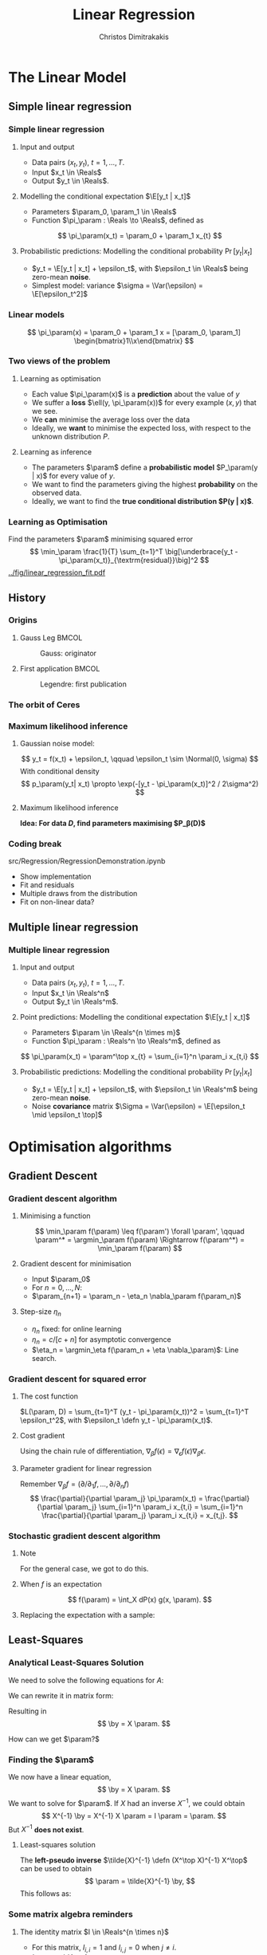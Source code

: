#+TITLE: Linear Regression
#+AUTHOR: Christos Dimitrakakis
#+EMAIL:christos.dimitrakakis@unine.ch
#+LaTeX_HEADER: \usepackage{tikz}
#+LaTeX_HEADER: \usepackage{amsmath}
#+LaTeX_HEADER: \usepackage{amssymb}
#+LaTeX_HEADER: \usepackage{isomath}
#+LaTeX_HEADER: \newcommand \E {\mathop{\mbox{\ensuremath{\mathbb{E}}}}\nolimits}
#+LaTeX_HEADER: \newcommand \Var {\mathop{\mbox{\ensuremath{\mathbb{V}}}}\nolimits}
#+LaTeX_HEADER: \newcommand \Bias {\mathop{\mbox{\ensuremath{\mathbb{B}}}}\nolimits}
#+LaTeX_HEADER: \newcommand\ind[1]{\mathop{\mbox{\ensuremath{\mathbb{I}}}}\left\{#1\right\}}
#+LaTeX_HEADER: \renewcommand \Pr {\mathop{\mbox{\ensuremath{\mathbb{P}}}}\nolimits}
#+LaTeX_HEADER: \DeclareMathOperator*{\argmax}{arg\,max}
#+LaTeX_HEADER: \DeclareMathOperator*{\argmin}{arg\,min}
#+LaTeX_HEADER: \DeclareMathOperator*{\sgn}{sgn}
#+LaTeX_HEADER: \newcommand \defn {\mathrel{\triangleq}}
#+LaTeX_HEADER: \newcommand \Reals {\mathbb{R}}
#+LaTeX_HEADER: \newcommand \Param {B}
#+LaTeX_HEADER: \newcommand \param {\beta}
#+LaTeX_HEADER: \newcommand \vparam {\vectorsym{\beta}}
#+LaTeX_HEADER: \newcommand \mparam {\matrixsym{B}}
#+LaTeX_HEADER: \newcommand \bW {\matrixsym{W}}
#+LaTeX_HEADER: \newcommand \bw {\vectorsym{w}}
#+LaTeX_HEADER: \newcommand \wi {\vectorsym{w}_i}
#+LaTeX_HEADER: \newcommand \wij {w_{i,j}}
#+LaTeX_HEADER: \newcommand \bA {\matrixsym{A}}
#+LaTeX_HEADER: \newcommand \ai {\vectorsym{a}_i}
#+LaTeX_HEADER: \newcommand \aij {a_{i,j}}
#+LaTeX_HEADER: \newcommand \bx {\vectorsym{x}}
#+LaTeX_HEADER: \newcommand \by {\vectorsym{y}}
#+LaTeX_HEADER: \newcommand \bel {\beta}
#+LaTeX_HEADER: \newcommand \Ber {\textrm{Bernoulli}}
#+LaTeX_HEADER: \newcommand \Beta {\textrm{Beta}}
#+LaTeX_HEADER: \newcommand \Normal {\textrm{Normal}}
#+LaTeX_CLASS_OPTIONS: [smaller]
#+COLUMNS: %40ITEM %10BEAMER_env(Env) %9BEAMER_envargs(Env Args) %4BEAMER_col(Col) %10BEAMER_extra(Extra)
#+TAGS: activity advanced definition exercise homework project example theory code
#+latex_header: \AtBeginSection[]{\begin{frame}<beamer>\tableofcontents[currentsection]\end{frame}}
#+OPTIONS:   H:3
* The Linear Model
** Simple linear regression
*** Simple linear regression
**** Input and output
- Data pairs $(x_t, y_t)$, $t = 1, \ldots, T$.
- Input $x_t \in \Reals$
- Output $y_t \in \Reals$.
**** Modelling the conditional expectation $\E[y_t | x_t]$
- Parameters $\param_0, \param_1 \in \Reals$
- Function $\pi_\param : \Reals \to \Reals$, defined as
\[
\pi_\param(x_t) = \param_0 + \param_1 x_{t}
\]
**** Probabilistic predictions: Modelling the conditional probability $\Pr[y_t | x_t]$
- $y_t = \E[y_t | x_t] + \epsilon_t$, with $\epsilon_t \in \Reals$ being zero-mean *noise*.
- Simplest model: variance $\sigma = \Var(\epsilon) =  \E[\epsilon_t^2]$
  
*** Linear models
\begin{tikzpicture}[domain=-1:3]
   \draw[dotted, color=gray] (-1.1,-1.1) grid (5.1,4.1);
   \draw[->] (0,0) -- (4,0) node[right] {$x$};
   \draw[->] (0,0) -- (0,4) node[above] {$y$};
   \draw[thick, color=blue]   plot (\x, {0 + \x * 1})  node[right] {$\beta = (0, 1)$};
   \draw[thick, color=magenta]   plot (\x, {1 - \x * 1/2})  node[right] {$\beta = (1, - 1/2)$};
   \draw[thick, color=red]   plot (\x, {1 - \x * 0})  node[right] {$\beta = (1,  0)$};
\end{tikzpicture}
\[
\pi_\param(x) = \param_0 + \param_1 x = [\param_0, \param_1] \begin{bmatrix}1\\x\end{bmatrix}
\]

*** Two views of the problem
**** Learning as optimisation
#+ATTR_BEAMER: :overlay <+->
- Each value $\pi_\param(x)$ is a *prediction* about the value of $y$
- We suffer a *loss* $\ell(y, \pi_\param(x))$ for every example $(x,y)$ that we see.
- We *can* minimise the average loss over the data 
- Ideally, we *want* to minimise the expected loss, with respect to the unknown distribution $P$.
**** Learning as inference
#+ATTR_BEAMER: :overlay <+->
- The parameters $\param$ define a *probabilistic model* $P_\param(y | x)$ for every value of $y$.
- We want to find the parameters giving the highest *probability* on the observed data.
- Ideally, we want to find the *true conditional distribution $P(y | x)$*.

*** Learning as Optimisation 
Find the parameters $\param$ minimising squared error
\[
\min_\param \frac{1}{T} \sum_{t=1}^T \big[\underbrace{y_t - \pi_\param(x_t)}_{\textrm{residual}}\big]^2
\]
[[../fig/linear_regression_fit.pdf]]

** History
*** Origins
**** Gauss Leg                                                        :BMCOL:
     :PROPERTIES:
     :BEAMER_col: 0.5
     :END:
     #+caption: Gauss: originator
#+attr_latex: :width 100pt
[[../fig/gauss.jpg]]
**** First application                                                :BMCOL:
    :PROPERTIES:
    :BEAMER_col: 0.5
    :END:
#+caption: Legendre: first publication
#+attr_latex: :width 100pt
[[../fig/Legendre.jpg]]
*** The orbit of Ceres
[[../fig/ceres.jpg]]



*** Maximum likelihood inference
**** Gaussian noise model:
\[
y_t = f(x_t) + \epsilon_t,  \qquad \epsilon_t \sim \Normal(0, \sigma)
\]
With conditional density
\[
p_\param(y_t| x_t) 
\propto
\exp(-[y_t - \pi_\param(x_t)]^2 / 2\sigma^2)
\]
#+BEAMER: \pause
**** Maximum likelihood inference
*Idea: For data $D$, find parameters maximising $P_\beta(D)$*
#+BEAMER: \pause
\begin{align*}
\argmax_\param P_\beta(D) 
&= 
\argmax_\param p_\param(y_1, \ldots, y_t| x_1, \ldots, x_T) 
=
\argmax_\param \ln \prod_t p_\param(y_t| x_t) \\
&=
\argmax_\param \sum \ln p_\param(y_t| x_t) \\
&= \argmax_\param \sum_t \ln\left\{\exp\left(-[y_t - \pi_\param(x_t)]^2 / 2\sigma^2\right)\right\}\\
&= \argmax_\param \sum_t -[y_t - \pi_\param(x_t)]^2 / 2\sigma^2
= \argmin_\param \sum_t |y_t - \pi_\param(x_t)|^2
\end{align*}
*** Coding break
src/Regression/RegressionDemonstration.ipynb
- Show implementation
- Fit and residuals
- Multiple draws from the distribution
- Fit on non-linear data?

** Multiple linear regression
*** Multiple linear regression
**** Input and output
- Data pairs $(x_t, y_t)$, $t = 1, \ldots, T$.
- Input $x_t \in \Reals^n$
- Output $y_t \in \Reals^m$.
#+BEAMER: \pause
**** Point predictions: Modelling the conditional expectation $\E[y_t | x_t]$
- Parameters $\param \in \Reals^{n \times m}$
- Function $\pi_\param : \Reals^n \to \Reals^m$, defined as
\[
\pi_\param(x_t) = \param^\top x_{t} = \sum_{i=1}^n \param_i x_{t,i}
\]
**** Probabilistic predictions: Modelling the conditional probability $\Pr[y_t | x_t]$
- $y_t = \E[y_t | x_t] + \epsilon_t$, with $\epsilon_t \in \Reals^m$ being zero-mean *noise*.
- Noise *covariance* matrix $\Sigma = \Var(\epsilon) =  \E[\epsilon_t \mid \epsilon_t \top]$ 



* Optimisation algorithms
** Gradient Descent
*** Gradient descent algorithm
**** Minimising a function
\[
\min_\param f(\param) \leq f(\param') \forall \param',
\qquad \param^* = \argmin_\param f(\param) \Rightarrow f(\param^*) = \min_\param f(\param)
\]
#+BEAMER: \pause
**** Gradient descent for minimisation
- Input $\param_0$
- For $n = 0, \ldots, N$:
- $\param_{n+1} = \param_n - \eta_n \nabla_\param f(\param_n)$
#+BEAMER: \pause
**** Step-size $\eta_n$
- $\eta_n$ fixed: for online learning
- $\eta_n = c/[c + n]$ for asymptotic convergence
- $\eta_n = \argmin_\eta f(\param_n + \eta \nabla_\param)$: Line search.

*** Gradient descent for squared error
**** The cost function
$L(\param, D) = \sum_{t=1}^T (y_t - \pi_\param(x_t))^2 =  \sum_{t=1}^T \epsilon_t^2$, with $\epsilon_t \defn y_t - \pi_\param(x_t)$.
#+BEAMER: \pause
**** Cost gradient
Using the chain rule of differentiation, $\nabla_\beta f(\epsilon) = \nabla_\epsilon f(\epsilon) \nabla_\beta \epsilon$.
\begin{align*}
\nabla_\param L(\param, D)
&= \nabla_\param \sum_{t=1}^T \epsilon_t^2
= \sum_{t=1}^T \nabla_\param \epsilon_t^2
= \sum_{t=1}^T \nabla_{\epsilon_t} \epsilon_t^2 \nabla_\beta \epsilon
\\
&
= \sum_{t=1}^T 2 \epsilon_t \nabla_\param[y_t -  \pi_\param(x_t)]
= \sum_{t=1}^T 2 [y_t - \pi_\param(x_t)] [- \nabla_\beta \pi_\param(x_t)]
\end{align*}
#+BEAMER: \pause
**** Parameter gradient for linear regression
Remember $\nabla_\beta f = (\partial / \partial_1 f, \ldots, \partial / \partial_n f)$
\[
\frac{\partial}{\partial \param_j} \pi_\param(x_t) 
=
\frac{\partial}{\partial \param_j} \sum_{i=1}^n \param_i x_{t,i}
=
\sum_{i=1}^n \frac{\partial}{\partial \param_j}  \param_i x_{t,i}
= x_{t,j}.
\]

*** Stochastic gradient descent algorithm
**** Note
 :PROPERTIES:
 :BEAMER_ENV: note
 :END:
For the general case, we got to do this.

**** When $f$ is an expectation
\[
f(\param) = \int_X dP(x) g(x, \param).
\]
**** Replacing the expectation with a sample:
\begin{align*}
\nabla f(\param)
&= \int_X dP(x) \nabla g(x, \param)\\
&\approx \frac{1}{K} \sum_{k=1}^K \nabla g(x^{(k)}, \param), && x^{(k)} \sim P.
\end{align*}

** Least-Squares
*** Analytical Least-Squares Solution
We need to solve the following equations for $A$:
\begin{equation*}
\begin{matrix}
y_1 &= x_1^\top \param\\
\cdots & \cdots\\
y_t &= x_t^\top \param\\
\cdots & \cdots\\
y_T &= x_T^\top \param
\end{matrix}
\end{equation*}
#+BEAMER: \pause
We can rewrite it in matrix form:
\begin{equation*}
\begin{pmatrix}
y_1\\
\vdots\\
y_t\\
\vdots\\
y_T
\end{pmatrix}
= 
\begin{pmatrix}
x_1^\top\\
\vdots\\
x_t^\top\\
\vdots\\
x_T^\top
\end{pmatrix}
\param
\end{equation*}
#+BEAMER: \pause
Resulting in 
\[
\by = X \param.
\]
#+BEAMER: \pause
How can we get $\param?$

*** Finding the $\param$
We now have a linear equation,
\[
\by = X \param.
\]
We want to solve for $\param$.
If $X$ had an inverse $X^{-1}$, we could obtain 
\[
X^{-1} \by = X^{-1}  X \param = I \param = \param.
\]
But $X^{-1}$ *does not exist*.

#+BEAMER: \pause
**** Least-squares solution
The *left-pseudo inverse* $\tilde{X}^{-1} \defn (X^\top X)^{-1} X^\top$ can be used to obtain
\[
\param = \tilde{X}^{-1} \by,
\]
This follows as:
\begin{align*}
\by &= X \param \\
 \tilde{X}^{-1} \by &=  \tilde{X}^{-1} X \param\\
 \tilde{X}^{-1} \by &= \underbrace{(X^\top X)^{-1}}_{A^{-1}} \underbrace{X^\top X}_{A} \param.
\end{align*}

*** Some matrix algebra reminders
**** The identity matrix $I \in \Reals^{n \times n}$
- For this matrix, $I_{i,i} = 1$ and $I_{i,j} = 0$ when $j \neq i$.
- $Ix = x$ and $IA = A$.
#+BEAMER: \pause
**** The inverse of a matrix $A \in \Reals^{n \times n}$
$A^{-1}$ is called the inverse of $A$ if
- $A A^{-1} = I$.
- or equivalently $A^{-1} A = I$.
#+BEAMER: \pause
**** The pseudo-inverse of a matrix $A \in \Reals^{n \times m}$
- $\tilde{A}^{-1}$ is called the *left pseudoinverse* of $A$ if $\tilde{A}^{-1} A = I$.
\[
\tilde{A}^{-1} = (A^\top A)^{-1} A^\top, \qquad n > m
\]
- $\tilde{A}^{-1}$ is called the *right pseudoinverse* of $A$ if $A \tilde{A}^{-1} = I$.
\[
\tilde{A}^{-1} =  A^\top (AA^\top)^{-1}, \qquad m > n
\]


* Regression libraries in Python
** sklearn
*** sklearn
**** Fitting a model to data
#+BEGIN_SRC python
  from sklearn.linear_model import LinearRegression
  model = LinearRegression().fit(X, Y) 
#+END_SRC


**** Getting predictions
We can get predictions for all inputs as an array
#+BEGIN_SRC python
Z = model.predict(X)
#+END_SRC


** statsmodels
*** Statsmodels
**** Fitting a model to data X, Y
#+BEGIN_SRC python
  import statsmodels.api as sm
  Xa = sm.add_constant(X) # adds a constant factor to the data
  model = sm.OLS(Y, Xa)
  results = model.fit() 
#+END_SRC
**** Getting predictions
The prediction is not just a point!
#+BEGIN_SRC python
  z = results.get_prediction(Xa[t])
  z.predicted_mean # This is E[y|x]
#+END_SRC


* Problems
** Interpretation Problem parameters
*** Pitfalls
- $\param_i$ tells us how much $y$ is correlated with $x_{t,i}$
- However, multiple correlations might be evident.
- Some features may be irrelevant
- The relationship may not be linear
- Correlation is not causation

*** Correlation is not causation
[[../fig/pirates-temp.png]]

** Exercises
*** Linear regression exercises
- Exercises 8, 13 from ISLP
- A variant of Ex. 13 but with Y generated independently of X.



